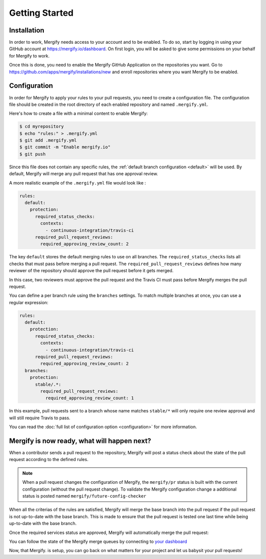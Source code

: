 ===============
Getting Started
===============

Installation
------------

In order to work, Mergify needs access to your account and to be enabled. To do
so, start by logging in using your GitHub account at
https://mergify.io/dashboard. On first login, you will be asked to give
some permissions on your behalf for Mergify to work.

Once this is done, you need to enable the Mergify GitHub Application on the
repositories you want. Go to https://github.com/apps/mergify/installations/new
and enroll repositories where you want Mergify to be enabled.

Configuration
-------------

In order for Mergify to apply your rules to your pull requests, you need to
create a configuration file. The configuration file should be created in the
root directory of each enabled repository and named ``.mergify.yml``.

Here's how to create a file with a minimal content to enable Mergify:

.. code-block:: shell

    $ cd myrepository
    $ echo "rules:" > .mergify.yml
    $ git add .mergify.yml
    $ git commit -m "Enable mergify.io"
    $ git push

Since this file does not contain any specific rules, the :ref:`default branch
configuration <default>` will be used. By default, Mergify will merge any pull
request that has one approval review.

A more realistic example of the ``.mergify.yml`` file would look like :

.. code-block:: yaml

    rules:
      default:
        protection:
          required_status_checks:
            contexts:
              - continuous-integration/travis-ci
          required_pull_request_reviews:
            required_approving_review_count: 2

The key ``default`` stores the default merging rules to use on all branches.
The ``required_status_checks`` lists all checks that must pass before merging a
pull request. The ``required_pull_request_reviews`` defines how many reviewer
of the repository should approve the pull request before it gets merged.

In this case, two reviewers must approve the pull request and the Travis CI
must pass before Mergify merges the pull request.

You can define a per branch rule using the ``branches`` settings. To match
multiple branches at once, you can use a regular expression:

.. code-block:: yaml

    rules:
      default:
        protection:
          required_status_checks:
            contexts:
              - continuous-integration/travis-ci
          required_pull_request_reviews:
            required_approving_review_count: 2
      branches:
        protection:
          stable/.*:
            required_pull_request_reviews:
              required_approving_review_count: 1


In this example, pull requests sent to a branch whose name matches ``stable/*``
will only require one review approval and will still require Travis to pass.

You can read the :doc:`full list of configuration option <configuration>` for
more information.

Mergify is now ready, what will happen next?
--------------------------------------------

When a contributor sends a pull request to the repository, Mergify will post a
status check about the state of the pull request according to the defined
rules.

.. image:: _static/mergify-status-ko.png
   :alt: status check

.. note::

   When a pull request changes the configuration of Mergify, the ``mergify/pr``
   status is built with the current configuration (without the pull request
   change). To validate the Mergify configuration change a additional status is
   posted named ``mergify/future-config-checker``

When all the criterias of the rules are satisfied, Mergify will merge the base
branch into the pull request if the pull request is not up-to-date with the
base branch. This is made to ensure that the pull request is tested one last
time while being up-to-date with the base branch.

Once the required services status are approved, Mergify will automatically
merge the pull request:

.. image:: _static/mergify-merge.png
   :alt: merge

You can follow the state of the Mergify merge queues by connecting to `your
dashboard <https://mergify.io/dashboard>`_

Now, that Mergify. is setup, you can go back on what matters for your project
and let us babysit your pull requests!

